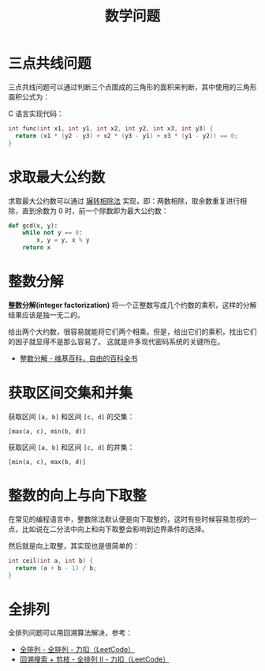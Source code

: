 #+TITLE:      数学问题

* 目录                                                    :TOC_4_gh:noexport:
- [[#三点共线问题][三点共线问题]]
- [[#求取最大公约数][求取最大公约数]]
- [[#整数分解][整数分解]]
- [[#获取区间交集和并集][获取区间交集和并集]]
- [[#整数的向上与向下取整][整数的向上与向下取整]]
- [[#全排列][全排列]]

* 三点共线问题
  三点共线问题可以通过判断三个点围成的三角形的面积来判断，其中使用的三角形面积公式为：
  #+HTML: <img src="https://i.loli.net/2019/05/06/5ccfd667adb67.png">

  C 语言实现代码：
  #+BEGIN_SRC C
    int func(int x1, int y1, int x2, int y2, int x3, int y3) {
      return (x1 * (y2 - y3) + x2 * (y3 - y1) + x3 * (y1 - y2)) == 0;
    }
  #+END_SRC

* 求取最大公约数  
  求取最大公约数可以通过 [[https://zh.wikipedia.org/wiki/%25E8%25BC%25BE%25E8%25BD%2589%25E7%259B%25B8%25E9%2599%25A4%25E6%25B3%2595][辗转相除法]] 实现，即：两数相除，取余数重复进行相除，直到余数为 0 时，前一个除数即为最大公约数：
  #+BEGIN_SRC python
    def gcd(x, y):
        while not y == 0:
            x, y = y, x % y
        return x
  #+END_SRC

* 整数分解
  *整数分解(integer factorization)* 将一个正整数写成几个约数的乘积，这样的分解结果应该是独一无二的。

  给出两个大约数，很容易就能将它们两个相乘。但是，给出它们的乘积，找出它们的因子就显得不是那么容易了。
  这就是许多现代密码系统的关键所在。

  + [[https://zh.wikipedia.org/wiki/%E6%95%B4%E6%95%B0%E5%88%86%E8%A7%A3][整数分解 - 维基百科，自由的百科全书]]

* 获取区间交集和并集
  获取区间 ~[a, b]~ 和区间 ~[c, d]~ 的交集：
  #+begin_example
    [max(a, c), min(b, d)]
  #+end_example

  获取区间 ~[a, b]~ 和区间 ~[c, d]~ 的并集：
  #+begin_example
    [min(a, c), max(b, d)]
  #+end_example

* 整数的向上与向下取整
  在常见的编程语言中，整数除法默认便是向下取整的，这时有些时候容易忽视的一点，比如说在二分法中向上和向下取整会影响到边界条件的选择。

  然后就是向上取整，其实现也是很简单的：
  #+begin_src C
    int ceil(int a, int b) {
      return (a + b - 1) / b;
    }
  #+end_src

* 全排列
  全排列问题可以用回溯算法解决，参考：
  + [[https://leetcode-cn.com/problems/permutations/solution/quan-pai-lie-by-leetcode/][全排列 - 全排列 - 力扣（LeetCode）]]
  + [[https://leetcode-cn.com/problems/permutations-ii/solution/hui-su-suan-fa-python-dai-ma-java-dai-ma-by-liwe-2/][回溯搜索 + 剪枝 - 全排列 II - 力扣（LeetCode）]]

